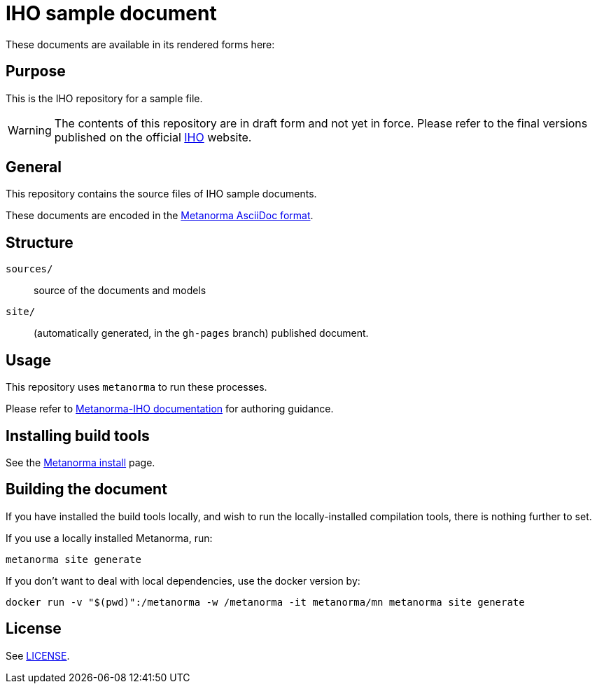 = IHO sample document

// image:https://github.com/metanorma/S-102-Product-Specification/actions/workflows/generate.yml/badge.svg["Build Status", link="https://github.com/metanorma/S-102-Product-Specification/actions/workflows/generate.yml"]

These documents are available in its rendered forms here:

// * https://iho-ohi.github.io/S-102-Product-Specification/[IHO S-102 (HTML)]

== Purpose

This is the IHO repository for a sample file.

WARNING: The contents of this repository are in draft form and not yet in force.
Please refer to the final versions published on the official
https://iho.int[IHO] website.


== General

This repository contains the source files of IHO sample documents.
// , including:

// * S-102 2.0.0
// * S-102 2.1.0
// * S-102 (new version in development)

These documents are encoded in the
https://www.metanorma.org/author/topics/document-format/[Metanorma AsciiDoc format].


== Structure

`sources/`::
source of the documents and models

`site/`::
(automatically generated, in the `gh-pages` branch) published document.


== Usage

This repository uses `metanorma` to run these processes.

Please refer to
https://www.metanorma.org/author/iho/authoring/[Metanorma-IHO documentation]
for authoring guidance.


== Installing build tools

See the https://www.metanorma.org/install/[Metanorma install] page.


== Building the document

If you have installed the build tools locally, and wish to run the
locally-installed compilation tools, there is nothing further to set.

If you use a locally installed Metanorma, run:

[source,sh]
----
metanorma site generate
----

If you don't want to deal with local dependencies, use the docker
version by:

[source,sh]
----
docker run -v "$(pwd)":/metanorma -w /metanorma -it metanorma/mn metanorma site generate
----

== License

See link:LICENSE.adoc[LICENSE].
